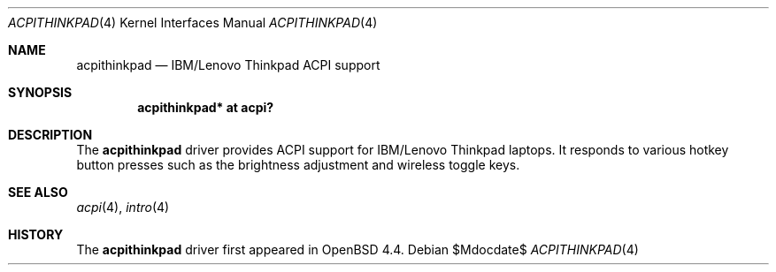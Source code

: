 .\"	$OpenBSD$
.\"
.\" Copyright (c) 2008 joshua stein <jcs@openbsd.org>
.\"
.\" Permission to use, copy, modify, and distribute this software for any
.\" purpose with or without fee is hereby granted, provided that the above
.\" copyright notice and this permission notice appear in all copies.
.\"
.\" THE SOFTWARE IS PROVIDED "AS IS" AND THE AUTHOR DISCLAIMS ALL WARRANTIES
.\" WITH REGARD TO THIS SOFTWARE INCLUDING ALL IMPLIED WARRANTIES OF
.\" MERCHANTABILITY AND FITNESS. IN NO EVENT SHALL THE AUTHOR BE LIABLE FOR
.\" ANY SPECIAL, DIRECT, INDIRECT, OR CONSEQUENTIAL DAMAGES OR ANY DAMAGES
.\" WHATSOEVER RESULTING FROM LOSS OF USE, DATA OR PROFITS, WHETHER IN AN
.\" ACTION OF CONTRACT, NEGLIGENCE OR OTHER TORTIOUS ACTION, ARISING OUT OF
.\" OR IN CONNECTION WITH THE USE OR PERFORMANCE OF THIS SOFTWARE.
.\"
.Dd $Mdocdate$
.Dt ACPITHINKPAD 4
.Os
.Sh NAME
.Nm acpithinkpad
.Nd IBM/Lenovo Thinkpad ACPI support
.Sh SYNOPSIS
.Cd "acpithinkpad* at acpi?"
.Sh DESCRIPTION
The
.Nm
driver provides ACPI support for IBM/Lenovo Thinkpad laptops.
It responds to various hotkey button presses such as the brightness adjustment
and wireless toggle keys.
.Sh SEE ALSO
.Xr acpi 4 ,
.Xr intro 4
.Sh HISTORY
The
.Nm
driver first appeared in
.Ox 4.4 .

